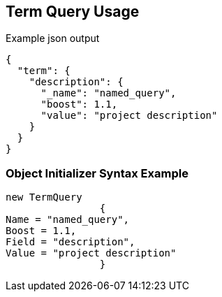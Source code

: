 :ref_current: https://www.elastic.co/guide/en/elasticsearch/reference/current

:github: https://github.com/elastic/elasticsearch-net

:imagesdir: ../../../images/

[[term-query-usage]]
== Term Query Usage

[source,javascript]
.Example json output
----
{
  "term": {
    "description": {
      "_name": "named_query",
      "boost": 1.1,
      "value": "project description"
    }
  }
}
----

=== Object Initializer Syntax Example

[source,csharp]
----
new TermQuery
		{
Name = "named_query",
Boost = 1.1,
Field = "description",
Value = "project description"
		}
----

